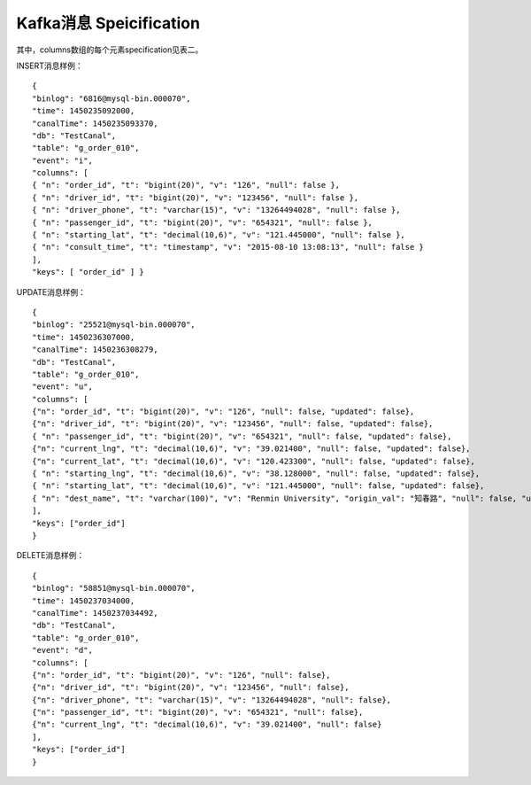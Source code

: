 Kafka消息 Speicification
------------------------

+---------+---------+---------+-------+
| 名字    | 类型    | 对应Java类 | 意义 |
|         |         | 型      |       |
+=========+=========+=========+=======+
| binlog  | 字符串  | String  | MYSQL |
|         |         |         | 的binl |
|         |         |         | og文件和 |
|         |         |         | offse |
|         |         |         | t，\ ` |
|         |         |         | 格式为of |
|         |         |         | fset@ |
|         |         |         | binlo |
|         |         |         | g-fil |
|         |         |         | e <ma |
|         |         |         | ilto: |
|         |         |         | 格式为of |
|         |         |         | fset@ |
|         |         |         | binlo |
|         |         |         | g-fil |
|         |         |         | e>`__ |
+---------+---------+---------+-------+
| time    | 64位整型 | long   | 以毫秒为单 |
|         |         |         | 位的Uni |
|         |         |         | x时间戳， |
|         |         |         | 代表此bi |
|         |         |         | nlog条 |
|         |         |         | 目产生的时 |
|         |         |         | 间    |
+---------+---------+---------+-------+
| canalTi | 64位整型 | long   | 以毫秒为单 |
| me      |         |         | 位的Uni |
|         |         |         | x时间戳， |
|         |         |         | 代表bin |
|         |         |         | log经过 |
|         |         |         | 到达Kaf |
|         |         |         | kaRiv |
|         |         |         | erCan |
|         |         |         | al程序的 |
|         |         |         | 时间，也可 |
|         |         |         | 视为消息进 |
|         |         |         | 入kafk |
|         |         |         | a的时间 |
+---------+---------+---------+-------+
| db      | 字符串  | String  | MYSQL |
|         |         |         | 一个数据库 |
|         |         |         | 的sche |
|         |         |         | ma名（一 |
|         |         |         | 般情况下与 |
|         |         |         | 数据库名一 |
|         |         |         | 样，某些情 |
|         |         |         | 况也可能不 |
|         |         |         | 一样，请咨 |
|         |         |         | 询相关数据 |
|         |         |         | 库的DBA |
|         |         |         | ）    |
+---------+---------+---------+-------+
| table   | 字符串  | String  | 此条bin |
|         |         |         | log影响 |
|         |         |         | 的MYSQ |
|         |         |         | L的一个表 |
|         |         |         | 的表名 |
+---------+---------+---------+-------+
| event   | 字符型  | char    | 代表bin |
|         |         |         | log事件 |
|         |         |         | 类型，目前 |
|         |         |         | 只解析出了 |
|         |         |         | inser |
|         |         |         | t,    |
|         |         |         | updat |
|         |         |         | e     |
|         |         |         | &     |
|         |         |         | delet |
|         |         |         | e（对应的 |
|         |         |         | 值为'i' |
|         |         |         | ,     |
|         |         |         | 'u'和' |
|         |         |         | d'）  |
+---------+---------+---------+-------+
| columns | JSON数组 | ``Array | MYSQL |
|         |         | List<Ob | 表一个ro |
|         |         | ject>`` | w的各个c |
|         |         |         | olumn |
|         |         |         | ，包含这次 |
|         |         |         | 事件影响的 |
|         |         |         | 数据，详见 |
|         |         |         | 表二  |
+---------+---------+---------+-------+
| keys    | JSON数组 | ``Array | MYSQL |
|         |         | List<St | keys  |
|         |         | ring>`` |       |
+---------+---------+---------+-------+

其中，columns数组的每个元素specification见表二。

+---------+---------+---------+-------+
| 名字    | 类型    | 对应Java类 | 意义 |
|         |         | 型      |       |
+=========+=========+=========+=======+
| v       | 字符串  | String  | value |
|         |         |         | 的缩写，即 |
|         |         |         | 该列的值。 |
|         |         |         | 对于ins |
|         |         |         | ert，即 |
|         |         |         | 插入的新值 |
|         |         |         | ；对于up |
|         |         |         | date， |
|         |         |         | 即upda |
|         |         |         | te之后的 |
|         |         |         | 值；而对于 |
|         |         |         | delet |
|         |         |         | e，则为删 |
|         |         |         | 除前的值 |
+---------+---------+---------+-------+
| updated | 布尔    | boolean | 本次事件该 |
|         |         |         | 字段是否被 |
|         |         |         | 更新了。仅 |
|         |         |         | 对upda |
|         |         |         | te事件有 |
|         |         |         | 意义，对i |
|         |         |         | nsert |
|         |         |         | 和dele |
|         |         |         | te一概为 |
|         |         |         | true， |
|         |         |         | 因此略去 |
+---------+---------+---------+-------+
| t       | 字符串  | String  | type的 |
|         |         |         | 缩写，即这 |
|         |         |         | 个列的MY |
|         |         |         | SQL数据 |
|         |         |         | 类型。例如 |
|         |         |         | decim |
|         |         |         | al(10 |
|         |         |         | ,4)   |
+---------+---------+---------+-------+
| origin\ | 字符串  | String  | origi |
| _val    |         |         | n\_va |
|         |         |         | lue的缩 |
|         |         |         | 写，该列更 |
|         |         |         | 新之前的旧 |
|         |         |         | 值。仅对u |
|         |         |         | pdate |
|         |         |         | 事件，且u |
|         |         |         | pdate |
|         |         |         | d为tru |
|         |         |         | e的字段有 |
|         |         |         | 效。  |
+---------+---------+---------+-------+
| null    | 布尔    | boolean | 该字段的值 |
|         |         |         | 是否为nu |
|         |         |         | ll    |
+---------+---------+---------+-------+
| n       | 字符串  | String  | name的 |
|         |         |         | 缩写，即M |
|         |         |         | YSQL表 |
|         |         |         | 的一个列的 |
|         |         |         | 列名  |
+---------+---------+---------+-------+

INSERT消息样例：

::

    { 
    "binlog": "6816@mysql-bin.000070", 
    "time": 1450235092000,
    "canalTime": 1450235093370,
    "db": "TestCanal", 
    "table": "g_order_010",
    "event": "i",
    "columns": [ 
    { "n": "order_id", "t": "bigint(20)", "v": "126", "null": false }, 
    { "n": "driver_id", "t": "bigint(20)", "v": "123456", "null": false }, 
    { "n": "driver_phone", "t": "varchar(15)", "v": "13264494028", "null": false }, 
    { "n": "passenger_id", "t": "bigint(20)", "v": "654321", "null": false },
    { "n": "starting_lat", "t": "decimal(10,6)", "v": "121.445000", "null": false },
    { "n": "consult_time", "t": "timestamp", "v": "2015-08-10 13:08:13", "null": false }
    ],
    "keys": [ "order_id" ] }

UPDATE消息样例：

::

    {
    "binlog": "25521@mysql-bin.000070",
    "time": 1450236307000,
    "canalTime": 1450236308279,
    "db": "TestCanal",
    "table": "g_order_010",
    "event": "u",
    "columns": [
    {"n": "order_id", "t": "bigint(20)", "v": "126", "null": false, "updated": false},
    {"n": "driver_id", "t": "bigint(20)", "v": "123456", "null": false, "updated": false},
    { "n": "passenger_id", "t": "bigint(20)", "v": "654321", "null": false, "updated": false},
    {"n": "current_lng", "t": "decimal(10,6)", "v": "39.021400", "null": false, "updated": false},
    {"n": "current_lat", "t": "decimal(10,6)", "v": "120.423300", "null": false, "updated": false},
    { "n": "starting_lng", "t": "decimal(10,6)", "v": "38.128000", "null": false, "updated": false},
    { "n": "starting_lat", "t": "decimal(10,6)", "v": "121.445000", "null": false, "updated": false},
    { "n": "dest_name", "t": "varchar(100)", "v": "Renmin University", "origin_val": "知春路", "null": false, "updated": true}
    ],
    "keys": ["order_id"]
    }

DELETE消息样例：

::

    {
    "binlog": "58851@mysql-bin.000070",
    "time": 1450237034000,
    "canalTime": 1450237034492,
    "db": "TestCanal",
    "table": "g_order_010",
    "event": "d",
    "columns": [
    {"n": "order_id", "t": "bigint(20)", "v": "126", "null": false},
    {"n": "driver_id", "t": "bigint(20)", "v": "123456", "null": false},
    {"n": "driver_phone", "t": "varchar(15)", "v": "13264494028", "null": false},
    {"n": "passenger_id", "t": "bigint(20)", "v": "654321", "null": false},
    {"n": "current_lng", "t": "decimal(10,6)", "v": "39.021400", "null": false}
    ],
    "keys": ["order_id"]
    }
